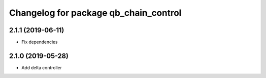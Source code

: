 ^^^^^^^^^^^^^^^^^^^^^^^^^^^^^^^^^^^^^^
Changelog for package qb_chain_control
^^^^^^^^^^^^^^^^^^^^^^^^^^^^^^^^^^^^^^

2.1.1 (2019-06-11)
------------------
* Fix dependencies

2.1.0 (2019-05-28)
------------------
* Add delta controller
